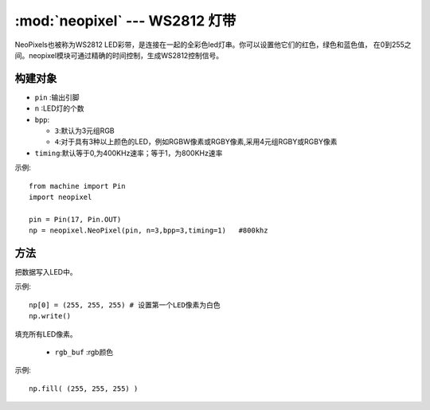 .. _neopixel:
:mod:`neopixel` --- WS2812 灯带
=========================================


NeoPixels也被称为WS2812 LED彩带，是连接在一起的全彩色led灯串。你可以设置他它们的红色，绿色和蓝色值，
在0到255之间。neopixel模块可通过精确的时间控制，生成WS2812控制信号。

构建对象
------------

.. class:: NeoPixel(pin, n,bpp=3,timing=0)

  - ``pin`` :输出引脚
  -  ``n`` :LED灯的个数
  - ``bpp``:
  
    - ``3``:默认为3元组RGB
    - ``4``:对于具有3种以上颜色的LED，例如RGBW像素或RGBY像素,采用4元组RGBY或RGBY像素

  - ``timing``:默认等于0,为400KHz速率；等于1，为800KHz速率

示例::

  from machine import Pin
  import neopixel

  pin = Pin(17, Pin.OUT)
  np = neopixel.NeoPixel(pin, n=3,bpp=3,timing=1)   #800khz


方法
-------

.. method:: NeoPixel.write()

把数据写入LED中。 

示例::

  np[0] = (255, 255, 255) # 设置第一个LED像素为白色
  np.write()

.. method:: NeoPixel.fill(rgb_buf)

填充所有LED像素。

  - ``rgb_buf`` :rgb颜色

示例::

  np.fill( (255, 255, 255) )

